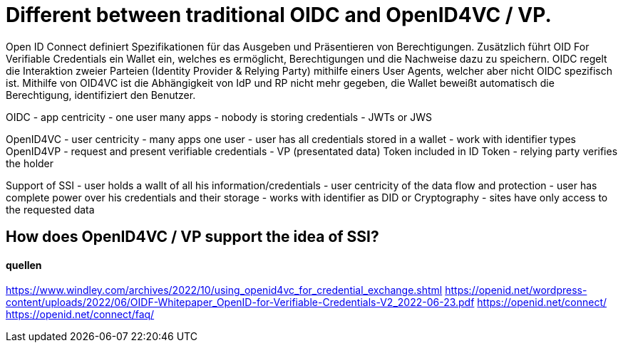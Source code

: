= Different between traditional OIDC and OpenID4VC / VP.


Open ID Connect definiert Spezifikationen für das Ausgeben und Präsentieren von Berechtigungen.
Zusätzlich führt OID For Verifiable Credentials ein Wallet ein, welches es ermöglicht, Berechtigungen und die Nachweise dazu zu speichern. OIDC regelt die Interaktion zweier Parteien (Identity Provider & Relying Party) mithilfe einers User Agents, welcher aber nicht OIDC spezifisch ist.
Mithilfe von OID4VC ist die Abhängigkeit von IdP und RP nicht mehr gegeben, die Wallet beweißt automatisch die Berechtigung, identifiziert den Benutzer.

OIDC
- app centricity 
    - one user many apps
- nobody is storing credentials
- JWTs or JWS

OpenID4VC
- user centricity
    - many apps one user
- user has all credentials stored in a wallet
- work with identifier types
OpenID4VP
- request and present verifiable credentials 
    - VP (presentated data) Token included in ID Token
    - relying party verifies the holder

Support of SSI
- user holds a wallt of all his information/credentials
- user centricity of the data flow and protection
- user has complete power over his credentials and their storage
- works with identifier as DID or Cryptography
- sites have only access to the requested data



== How does OpenID4VC / VP support the idea of SSI?

==== quellen
https://www.windley.com/archives/2022/10/using_openid4vc_for_credential_exchange.shtml
https://openid.net/wordpress-content/uploads/2022/06/OIDF-Whitepaper_OpenID-for-Verifiable-Credentials-V2_2022-06-23.pdf
https://openid.net/connect/
https://openid.net/connect/faq/